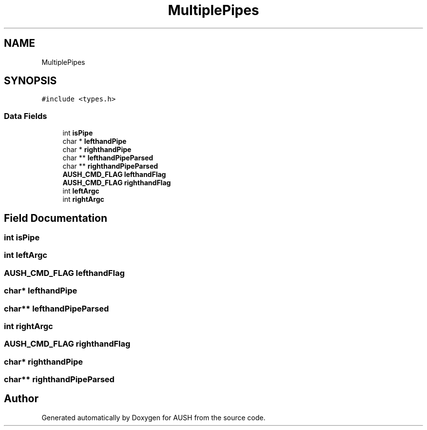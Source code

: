 .TH "MultiplePipes" 3 "Mon Apr 5 2021" "AUSH" \" -*- nroff -*-
.ad l
.nh
.SH NAME
MultiplePipes
.SH SYNOPSIS
.br
.PP
.PP
\fC#include <types\&.h>\fP
.SS "Data Fields"

.in +1c
.ti -1c
.RI "int \fBisPipe\fP"
.br
.ti -1c
.RI "char * \fBlefthandPipe\fP"
.br
.ti -1c
.RI "char * \fBrighthandPipe\fP"
.br
.ti -1c
.RI "char ** \fBlefthandPipeParsed\fP"
.br
.ti -1c
.RI "char ** \fBrighthandPipeParsed\fP"
.br
.ti -1c
.RI "\fBAUSH_CMD_FLAG\fP \fBlefthandFlag\fP"
.br
.ti -1c
.RI "\fBAUSH_CMD_FLAG\fP \fBrighthandFlag\fP"
.br
.ti -1c
.RI "int \fBleftArgc\fP"
.br
.ti -1c
.RI "int \fBrightArgc\fP"
.br
.in -1c
.SH "Field Documentation"
.PP 
.SS "int isPipe"

.SS "int leftArgc"

.SS "\fBAUSH_CMD_FLAG\fP lefthandFlag"

.SS "char* lefthandPipe"

.SS "char** lefthandPipeParsed"

.SS "int rightArgc"

.SS "\fBAUSH_CMD_FLAG\fP righthandFlag"

.SS "char* righthandPipe"

.SS "char** righthandPipeParsed"


.SH "Author"
.PP 
Generated automatically by Doxygen for AUSH from the source code\&.
